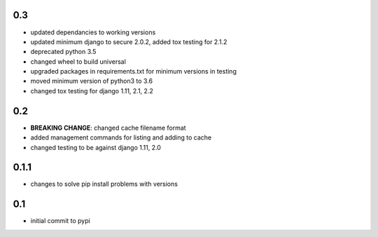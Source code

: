 0.3
===

* updated dependancies to working versions
* updated minimum django to secure 2.0.2, added tox testing for 2.1.2
* deprecated python 3.5
* changed wheel to build universal
* upgraded packages in requirements.txt for minimum versions in testing
* moved minimum version of python3 to 3.6
* changed tox testing for django 1.11, 2.1, 2.2

0.2
===

* **BREAKING CHANGE**: changed cache filename format
* added management commands for listing and adding to cache
* changed testing to be against django 1.11, 2.0 

0.1.1
=====

* changes to solve pip install problems with versions

0.1
===

* initial commit to pypi
